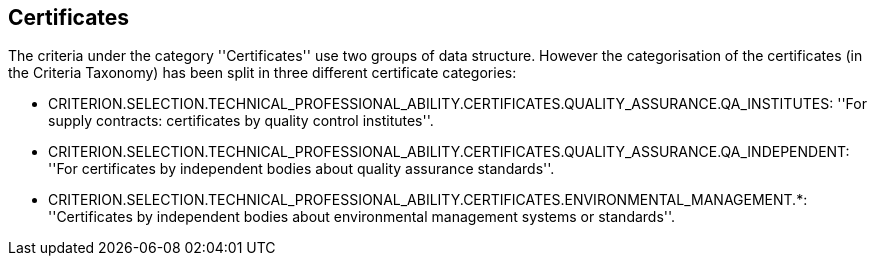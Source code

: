 ifndef::imagesdir[:imagesdir: images]

[.text-left]
== Certificates

The criteria under the category ''Certificates'' use two groups of data structure. However the categorisation of the 
certificates (in the Criteria Taxonomy) has been split in three different certificate categories:

	* CRITERION.SELECTION.TECHNICAL_PROFESSIONAL_ABILITY.CERTIFICATES.QUALITY_ASSURANCE.QA_INSTITUTES: ''For supply contracts: certificates by quality control institutes''.
	 
	* CRITERION.SELECTION.TECHNICAL_PROFESSIONAL_ABILITY.CERTIFICATES.QUALITY_ASSURANCE.QA_INDEPENDENT: ''For certificates by independent bodies about quality assurance standards''.
	
	* CRITERION.SELECTION.TECHNICAL_PROFESSIONAL_ABILITY.CERTIFICATES.ENVIRONMENTAL_MANAGEMENT.*: ''Certificates by independent bodies about environmental management systems or standards''.
